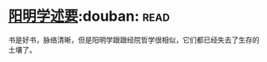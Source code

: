 * [[https://book.douban.com/subject/4269888/][阳明学述要]]:douban::read:
书是好书，脉络清晰，但是阳明学跟跟经院哲学很相似，它们都已经失去了生存的土壤了。
